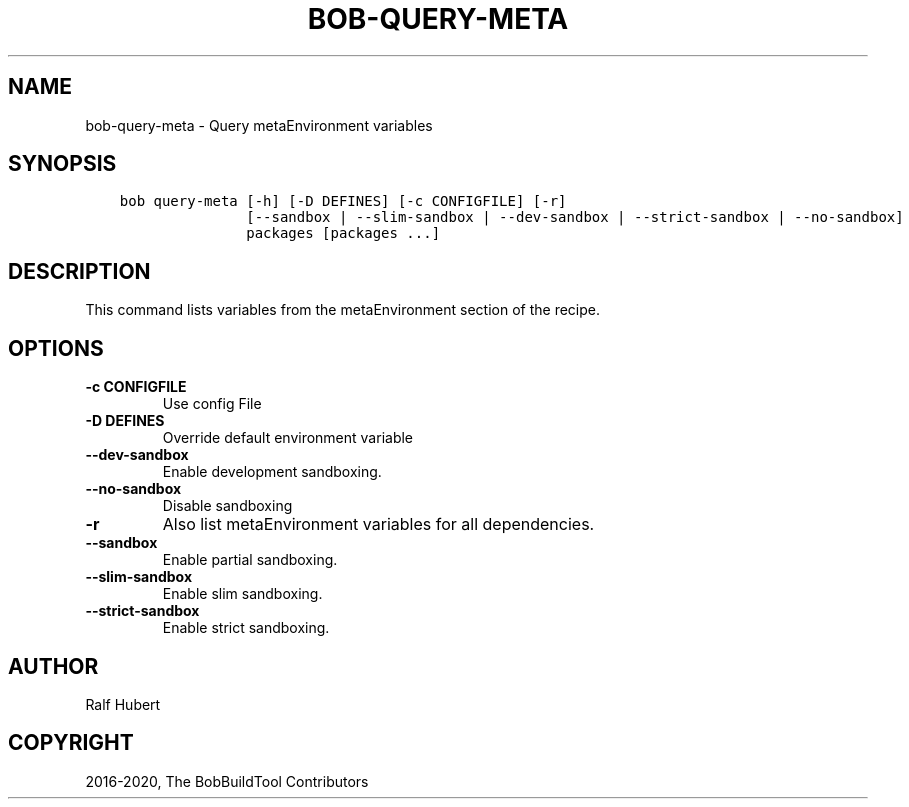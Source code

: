 .\" Man page generated from reStructuredText.
.
.
.nr rst2man-indent-level 0
.
.de1 rstReportMargin
\\$1 \\n[an-margin]
level \\n[rst2man-indent-level]
level margin: \\n[rst2man-indent\\n[rst2man-indent-level]]
-
\\n[rst2man-indent0]
\\n[rst2man-indent1]
\\n[rst2man-indent2]
..
.de1 INDENT
.\" .rstReportMargin pre:
. RS \\$1
. nr rst2man-indent\\n[rst2man-indent-level] \\n[an-margin]
. nr rst2man-indent-level +1
.\" .rstReportMargin post:
..
.de UNINDENT
. RE
.\" indent \\n[an-margin]
.\" old: \\n[rst2man-indent\\n[rst2man-indent-level]]
.nr rst2man-indent-level -1
.\" new: \\n[rst2man-indent\\n[rst2man-indent-level]]
.in \\n[rst2man-indent\\n[rst2man-indent-level]]u
..
.TH "BOB-QUERY-META" "1" "Nov 03, 2024" "0.25.0rc2" "Bob"
.SH NAME
bob-query-meta \- Query metaEnvironment variables
.SH SYNOPSIS
.INDENT 0.0
.INDENT 3.5
.sp
.nf
.ft C
bob query\-meta [\-h] [\-D DEFINES] [\-c CONFIGFILE] [\-r]
               [\-\-sandbox | \-\-slim\-sandbox | \-\-dev\-sandbox | \-\-strict\-sandbox | \-\-no\-sandbox]
               packages [packages ...]
.ft P
.fi
.UNINDENT
.UNINDENT
.SH DESCRIPTION
.sp
This command lists variables from the metaEnvironment section of the recipe.
.SH OPTIONS
.INDENT 0.0
.TP
.B \fB\-c CONFIGFILE\fP
Use config File
.TP
.B \fB\-D DEFINES\fP
Override default environment variable
.TP
.B \fB\-\-dev\-sandbox\fP
Enable development sandboxing.
.TP
.B \fB\-\-no\-sandbox\fP
Disable sandboxing
.TP
.B \fB\-r\fP
Also list metaEnvironment variables for all dependencies.
.TP
.B \fB\-\-sandbox\fP
Enable partial sandboxing.
.TP
.B \fB\-\-slim\-sandbox\fP
Enable slim sandboxing.
.TP
.B \fB\-\-strict\-sandbox\fP
Enable strict sandboxing.
.UNINDENT
.SH AUTHOR
Ralf Hubert
.SH COPYRIGHT
2016-2020, The BobBuildTool Contributors
.\" Generated by docutils manpage writer.
.
